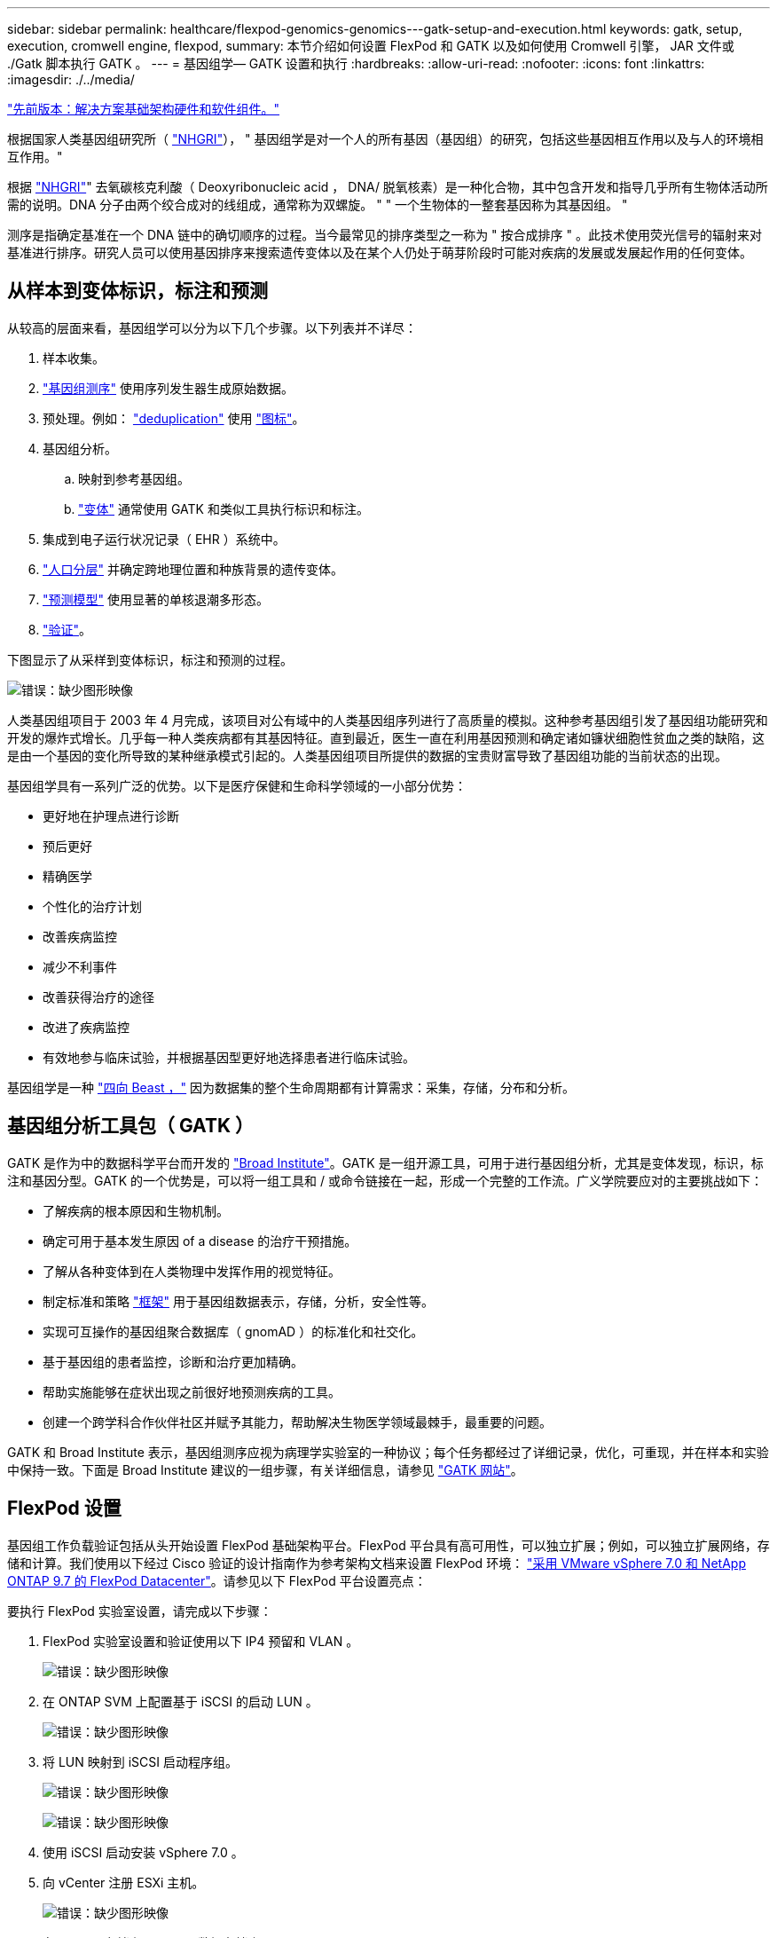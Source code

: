 ---
sidebar: sidebar 
permalink: healthcare/flexpod-genomics-genomics---gatk-setup-and-execution.html 
keywords: gatk, setup, execution, cromwell engine, flexpod, 
summary: 本节介绍如何设置 FlexPod 和 GATK 以及如何使用 Cromwell 引擎， JAR 文件或 ./Gatk 脚本执行 GATK 。 
---
= 基因组学— GATK 设置和执行
:hardbreaks:
:allow-uri-read: 
:nofooter: 
:icons: font
:linkattrs: 
:imagesdir: ./../media/


link:flexpod-genomics-solution-infrastructure-hardware-and-software-components.html["先前版本：解决方案基础架构硬件和软件组件。"]

[role="lead"]
根据国家人类基因组研究所（ https://www.genome.gov/about-genomics/fact-sheets/A-Brief-Guide-to-Genomics["NHGRI"^]）， " 基因组学是对一个人的所有基因（基因组）的研究，包括这些基因相互作用以及与人的环境相互作用。"

根据 https://www.genome.gov/about-genomics/fact-sheets/A-Brief-Guide-to-Genomics["NHGRI"^]" 去氧碳核克利酸（ Deoxyribonucleic acid ， DNA/ 脱氧核素）是一种化合物，其中包含开发和指导几乎所有生物体活动所需的说明。DNA 分子由两个绞合成对的线组成，通常称为双螺旋。 " " 一个生物体的一整套基因称为其基因组。 "

测序是指确定基准在一个 DNA 链中的确切顺序的过程。当今最常见的排序类型之一称为 " 按合成排序 " 。此技术使用荧光信号的辐射来对基准进行排序。研究人员可以使用基因排序来搜索遗传变体以及在某个人仍处于萌芽阶段时可能对疾病的发展或发展起作用的任何变体。



== 从样本到变体标识，标注和预测

从较高的层面来看，基因组学可以分为以下几个步骤。以下列表并不详尽：

. 样本收集。
. https://medlineplus.gov/genetics/understanding/testing/sequencing/["基因组测序"^] 使用序列发生器生成原始数据。
. 预处理。例如： https://www.nature.com/articles/nmeth.4268.pdf?origin=ppub["deduplication"^] 使用 https://broadinstitute.github.io/picard/["图标"^]。
. 基因组分析。
+
.. 映射到参考基因组。
.. https://www.genome.gov/news/news-release/Genomics-daunting-challenge-Identifying-variants-that-matter["变体"^] 通常使用 GATK 和类似工具执行标识和标注。


. 集成到电子运行状况记录（ EHR ）系统中。
. https://www.ncbi.nlm.nih.gov/pmc/articles/PMC6007879/["人口分层"^] 并确定跨地理位置和种族背景的遗传变体。
. https://humgenomics.biomedcentral.com/articles/10.1186/s40246-020-00287-z["预测模型"^] 使用显著的单核退潮多形态。
. https://www.frontiersin.org/articles/10.3389/fgene.2019.00267/full["验证"^]。


下图显示了从采样到变体标识，标注和预测的过程。

image:flexpod-genomics-image8.png["错误：缺少图形映像"]

人类基因组项目于 2003 年 4 月完成，该项目对公有域中的人类基因组序列进行了高质量的模拟。这种参考基因组引发了基因组功能研究和开发的爆炸式增长。几乎每一种人类疾病都有其基因特征。直到最近，医生一直在利用基因预测和确定诸如镰状细胞性贫血之类的缺陷，这是由一个基因的变化所导致的某种继承模式引起的。人类基因组项目所提供的数据的宝贵财富导致了基因组功能的当前状态的出现。

基因组学具有一系列广泛的优势。以下是医疗保健和生命科学领域的一小部分优势：

* 更好地在护理点进行诊断
* 预后更好
* 精确医学
* 个性化的治疗计划
* 改善疾病监控
* 减少不利事件
* 改善获得治疗的途径
* 改进了疾病监控
* 有效地参与临床试验，并根据基因型更好地选择患者进行临床试验。


基因组学是一种 https://www.ncbi.nlm.nih.gov/pmc/articles/PMC4494865/["四向 Beast ，"^] 因为数据集的整个生命周期都有计算需求：采集，存储，分布和分析。



== 基因组分析工具包（ GATK ）

GATK 是作为中的数据科学平台而开发的 https://www.broadinstitute.org/about-us["Broad Institute"^]。GATK 是一组开源工具，可用于进行基因组分析，尤其是变体发现，标识，标注和基因分型。GATK 的一个优势是，可以将一组工具和 / 或命令链接在一起，形成一个完整的工作流。广义学院要应对的主要挑战如下：

* 了解疾病的根本原因和生物机制。
* 确定可用于基本发生原因 of a disease 的治疗干预措施。
* 了解从各种变体到在人类物理中发挥作用的视觉特征。
* 制定标准和策略 https://www.ga4gh.org/["框架"^] 用于基因组数据表示，存储，分析，安全性等。
* 实现可互操作的基因组聚合数据库（ gnomAD ）的标准化和社交化。
* 基于基因组的患者监控，诊断和治疗更加精确。
* 帮助实施能够在症状出现之前很好地预测疾病的工具。
* 创建一个跨学科合作伙伴社区并赋予其能力，帮助解决生物医学领域最棘手，最重要的问题。


GATK 和 Broad Institute 表示，基因组测序应视为病理学实验室的一种协议；每个任务都经过了详细记录，优化，可重现，并在样本和实验中保持一致。下面是 Broad Institute 建议的一组步骤，有关详细信息，请参见 https://gatk.broadinstitute.org/hc/en-us["GATK 网站"^]。



== FlexPod 设置

基因组工作负载验证包括从头开始设置 FlexPod 基础架构平台。FlexPod 平台具有高可用性，可以独立扩展；例如，可以独立扩展网络，存储和计算。我们使用以下经过 Cisco 验证的设计指南作为参考架构文档来设置 FlexPod 环境： https://www.cisco.com/c/en/us/td/docs/unified_computing/ucs/UCS_CVDs/fp_vmware_vsphere_7_0_ontap_9_7.html["采用 VMware vSphere 7.0 和 NetApp ONTAP 9.7 的 FlexPod Datacenter"^]。请参见以下 FlexPod 平台设置亮点：

要执行 FlexPod 实验室设置，请完成以下步骤：

. FlexPod 实验室设置和验证使用以下 IP4 预留和 VLAN 。
+
image:flexpod-genomics-image10.png["错误：缺少图形映像"]

. 在 ONTAP SVM 上配置基于 iSCSI 的启动 LUN 。
+
image:flexpod-genomics-image9.png["错误：缺少图形映像"]

. 将 LUN 映射到 iSCSI 启动程序组。
+
image:flexpod-genomics-image11.png["错误：缺少图形映像"]

+
image:flexpod-genomics-image12.png["错误：缺少图形映像"]

. 使用 iSCSI 启动安装 vSphere 7.0 。
. 向 vCenter 注册 ESXi 主机。
+
image:flexpod-genomics-image13.png["错误：缺少图形映像"]

. 在 ONTAP 存储上配置 NFS 数据存储库 `infra_datastore_nfs` 。
+
image:flexpod-genomics-image14.png["错误：缺少图形映像"]

. 将数据存储库添加到 vCenter 。
+
image:flexpod-genomics-image16.png["错误：缺少图形映像"]

. 使用 vCenter 向 ESXi 主机添加 NFS 数据存储库。
+
image:flexpod-genomics-image15.png["错误：缺少图形映像"]

. 使用 vCenter 创建 Red Hat Enterprise Linux （ RHEL ） 8.3 VM 以运行 GATK 。
. NFS 数据存储库会提供给虚拟机并挂载在 ` /mnt/genomics` 中，用于存储 GATK 可执行文件，脚本，二进制对齐映射（ BAM ）文件，参考文件，索引文件，词典文件和输出文件，以用于变量调用。
+
image:flexpod-genomics-image17.png["错误：缺少图形映像"]





== GATK 设置和执行

在 RedHat Enterprise 8.3 Linux VM 上安装以下前提条件：

* Java 8 或 SDK 1.8 或更高版本
* 从 Broad Institute 下载 GATK 4.2.0.0 https://github.com/broadinstitute/gatk/releases["GitHub 站点"^]。基因组序列数据通常以一系列制表符分隔的 ASCII 列的形式存储。但是， ASCII 需要的存储空间太多。因此，一个新标准会逐渐演变为 BAM （ \* 。 bam ）文件。BAM 文件以压缩，索引和二进制形式存储序列数据。我们 https://ftp-trace.ncbi.nlm.nih.gov/ReferenceSamples/["已下载"^] 一组公开可用的 BAM 文件，用于从执行 GATK https://www.nih.gov/["公有域"^]。我们还下载了索引文件（ \* 。 bai ），词典文件（ \* 。dict ）和引用数据文件（ * 。FASAA ）公有。


下载后， GATK 工具包将包含一个 JAR 文件和一组支持脚本。

* `gatk-package-4.2.0.0-local.jar` 可执行文件
* `gatk` 脚本文件。


我们下载了一个由父，母和子 * 。 bam 文件组成的系列的 BAM 文件以及相应的索引，词典和参考基因组文件。



=== 克伦威尔引擎

Cromwell 是一款开源引擎，适用于支持工作流管理的科学工作流。可以将 Cromwell 引擎分为两种运行方式 https://cromwell.readthedocs.io/en/stable/Modes/["模式"^]，服务器模式或单工作流运行模式。可以使用控制 Cromwell 引擎的行为 https://github.com/broadinstitute/cromwell/blob/develop/cromwell.example.backends/cromwell.examples.conf["Cromwell 引擎配置文件"^]。

* * 服务器模式。 * 启用 https://cromwell.readthedocs.io/en/stable/api/RESTAPI/["RESTful"^] 在 Cromwell 引擎中执行工作流。
* * 运行模式。 * 运行模式最适合在克伦威尔执行单个工作流， https://cromwell.readthedocs.io/en/stable/CommandLine/["ref"^] 查看运行模式下的一整套可用选项。


我们使用克伦威尔引擎大规模执行工作流和管道。Cromwell 引擎使用用户友好型 https://openwdl.org/["Workflow 问题描述语言"^] （ WDL ）编写脚本的语言。此外，还支持第二个工作流脚本编写标准，称为通用工作流语言（ Common Workflow Language ， CWL ）。在本技术报告中，我们使用了 WDL 。WDL 最初是由广泛的基因组分析管道研究所开发的。使用 WDL 工作流可以通过多种策略来实施，其中包括：

* * 线性链。 * 顾名思义，任务 1 的输出将作为输入发送到任务 2 。
* * 多输入 / 输出。 * 这与线性链类似，因为每个任务都可以将多个输出作为输入发送到后续任务。
* * 散点收集。 * 这是最强大的企业应用程序集成（ EAI ）策略之一，尤其是在事件驱动型架构中使用时。每个任务以分离的方式执行，每个任务的输出将整合到最终输出中。


使用 WDL 在独立模式下运行 GATK 的步骤有三个：

. 使用 `womtool.jar` 验证语法。
+
....
[root@genomics1 ~]#  java -jar womtool.jar validate ghplo.wdl
....
. 生成输入 JSON 。
+
....
[root@genomics1 ~]#  java -jar womtool.jar inputs ghplo.wdl > ghplo.json
....
. 使用 Cromwell 引擎和 `Cromwell.jar` 运行工作流。
+
....
[root@genomics1 ~]#  java -jar cromwell.jar run ghplo.wdl –-inputs ghplo.json
....


可以使用多种方法执行 GATK ；本文档将探讨其中三种方法。



=== 使用 JAR 文件执行 GATK

下面我们来了解一下使用哈普斯特型变量调用程序执行单一变体调用管道的情况。

....
[root@genomics1 ~]#  java -Dsamjdk.use_async_io_read_samtools=false \
-Dsamjdk.use_async_io_write_samtools=true \
-Dsamjdk.use_async_io_write_tribble=false \
-Dsamjdk.compression_level=2 \
-jar /mnt/genomics/GATK/gatk-4.2.0.0/gatk-package-4.2.0.0-local.jar \
HaplotypeCaller \
--input /mnt/genomics/GATK/TEST\ DATA/bam/workshop_1906_2-germline_bams_father.bam \
--output workshop_1906_2-germline_bams_father.validation.vcf \
--reference /mnt/genomics/GATK/TEST\ DATA/ref/workshop_1906_2-germline_ref_ref.fasta
....
在这种执行方法中，我们使用 GATK 本地执行 JAR 文件，使用一个 Java 命令调用该 JAR 文件，并将多个参数传递到该命令。

. 此参数表示我们正在调用 `Hplotypecaller` 变量调用程序管道。
. ` - 输入` 指定输入 BAM 文件。
. ` -output` 以变体调用格式（ * 。 vcf ）指定变体输出文件 (https://software.broadinstitute.org/software/igv/viewing_vcf_files["ref"^]）。
. 使用 ` -reference` 参数时，我们将传递一个参考基因组。


执行后，可以在部分中找到输出详细信息 link:flexpod-genomics-appendix-a.html["使用 JAR 文件执行 GATK 的输出。"]



=== 使用 ./gatk 脚本执行 GATK

GATK 工具套件可使用 ` 。 /gatk` 脚本执行。让我们来看看以下命令：

....
[root@genomics1 execution]# ./gatk \
--java-options "-Xmx4G" \
HaplotypeCaller \
-I /mnt/genomics/GATK/TEST\ DATA/bam/workshop_1906_2-germline_bams_father.bam \
-R /mnt/genomics/GATK/TEST\ DATA/ref/workshop_1906_2-germline_ref_ref.fasta \
-O /mnt/genomics/GATK/TEST\ DATA/variants.vcf
....
我们会向命令传递多个参数。

* 此参数表示我们正在调用 `Hplotypecaller` 变量调用程序管道。
* ` -i` 指定输入 BAM 文件。
* ` -O` 以变体调用格式（ * 。 vcf ）指定变体输出文件 (https://software.broadinstitute.org/software/igv/viewing_vcf_files["ref"^]）。
* 使用 ` -R` 参数时，我们会传递一个参考基因组。


执行后，可以在部分中找到输出详细信息 link:flexpod-genomics-appendix-b.html["016e203cf9beada735f224ab14d0b3af"]



=== 使用 Cromwell 引擎执行 GATK

我们使用 Cromwell 引擎管理 GATK 执行。我们来检查命令行及其参数。

....
[root@genomics1 genomics]# java -jar cromwell-65.jar \
run /mnt/genomics/GATK/seq/ghplo.wdl  \
--inputs /mnt/genomics/GATK/seq/ghplo.json
....
在此，我们通过传递 ` -JAR` 参数来调用 Java 命令，以指示我们要执行 JAR 文件，例如， `Cromwell-65.jar` 。传递的下一个参数（`run` ）表示 Cromwell 引擎正在运行模式，另一个可能的选项是服务器模式。下一个参数为 ` * 。 wdll` ，运行模式应使用该参数执行管道。下一个参数是要执行的工作流的一组输入参数。

以下是 `ghplo.wdll` 文件的内容：

....
[root@genomics1 seq]# cat ghplo.wdl
workflow helloHaplotypeCaller {
  call haplotypeCaller
}
task haplotypeCaller {
  File GATK
  File RefFasta
  File RefIndex
  File RefDict
  String sampleName
  File inputBAM
  File bamIndex
  command {
    java -jar ${GATK} \
         HaplotypeCaller \
        -R ${RefFasta} \
        -I ${inputBAM} \
        -O ${sampleName}.raw.indels.snps.vcf
  }
  output {
    File rawVCF = "${sampleName}.raw.indels.snps.vcf"
  }
}
[root@genomics1 seq]#
....
下面是相应的 JSON 文件以及对 Cromwell 引擎的输入。

....
[root@genomics1 seq]# cat ghplo.json
{
"helloHaplotypeCaller.haplotypeCaller.GATK": "/mnt/genomics/GATK/gatk-4.2.0.0/gatk-package-4.2.0.0-local.jar",
"helloHaplotypeCaller.haplotypeCaller.RefFasta": "/mnt/genomics/GATK/TEST DATA/ref/workshop_1906_2-germline_ref_ref.fasta",
"helloHaplotypeCaller.haplotypeCaller.RefIndex": "/mnt/genomics/GATK/TEST DATA/ref/workshop_1906_2-germline_ref_ref.fasta.fai",
"helloHaplotypeCaller.haplotypeCaller.RefDict": "/mnt/genomics/GATK/TEST DATA/ref/workshop_1906_2-germline_ref_ref.dict",
"helloHaplotypeCaller.haplotypeCaller.sampleName": "fatherbam",
"helloHaplotypeCaller.haplotypeCaller.inputBAM": "/mnt/genomics/GATK/TEST DATA/bam/workshop_1906_2-germline_bams_father.bam",
"helloHaplotypeCaller.haplotypeCaller.bamIndex": "/mnt/genomics/GATK/TEST DATA/bam/workshop_1906_2-germline_bams_father.bai"
}
[root@genomics1 seq]#
....
请注意， Cromwell 使用内存数据库来执行。执行后，输出日志将显示在一节中 link:flexpod-genomics-appendix-c.html["使用 Cromwell 引擎执行 GATK 的输出。"]

有关如何执行 GATK 的一组完整步骤，请参见 https://gatk.broadinstitute.org/hc/en-us/articles/360036194592["GATK 文档"^]。

link:flexpod-genomics-appendix-a.html["下一步：使用 JAR 文件执行 GATK 的输出。"]
